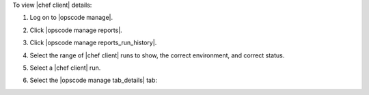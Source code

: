 .. This is an included how-to. 


To view |chef client| details:

#. Log on to |opscode manage|.
#. Click |opscode manage reports|.
#. Click |opscode manage reports_run_history|.
#. Select the range of |chef client| runs to show, the correct environment, and correct status.
#. Select a |chef client| run.
#. Select the |opscode manage tab_details| tab:

   .. image:: ../../images/step_manage_webui_reports_history_view_details.png